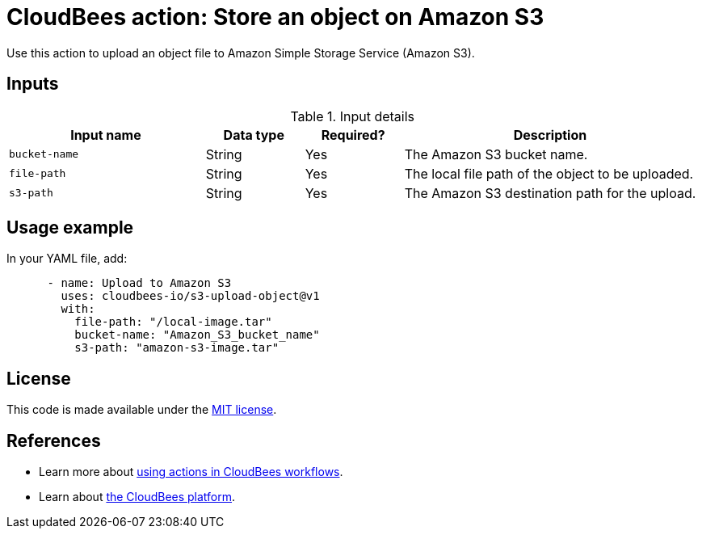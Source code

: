 = CloudBees action: Store an object on Amazon S3

Use this action to upload an object file to Amazon Simple Storage Service (Amazon S3).

== Inputs

[cols="2a,1a,1a,3a",options="header"]
.Input details
|===

| Input name
| Data type
| Required?
| Description

| `bucket-name`
| String
| Yes
| The Amazon S3 bucket name.

| `file-path`
| String
| Yes
| The local file path of the object to be uploaded.

| `s3-path`
| String
| Yes
| The Amazon S3 destination path for the upload.

|===

== Usage example

In your YAML file, add:

[source,yaml]
----

      - name: Upload to Amazon S3
        uses: cloudbees-io/s3-upload-object@v1
        with:
          file-path: "/local-image.tar"
          bucket-name: "Amazon_S3_bucket_name"
          s3-path: "amazon-s3-image.tar"
----

== License

This code is made available under the 
link:https://opensource.org/license/mit/[MIT license].

== References

* Learn more about link:https://docs.cloudbees.com/docs/cloudbees-saas-platform-actions/latest/[using actions in CloudBees workflows].
* Learn about link:https://docs.cloudbees.com/docs/cloudbees-saas-platform/latest/[the CloudBees platform].
